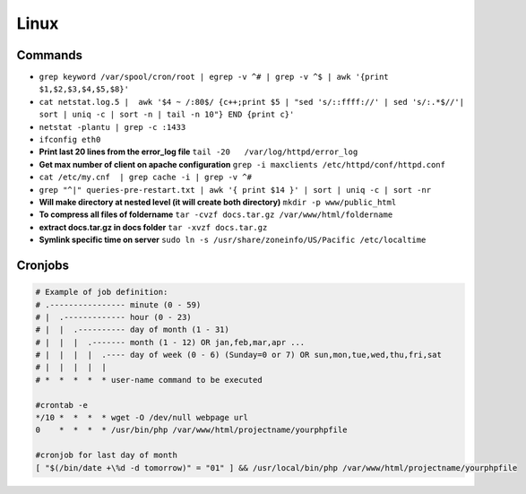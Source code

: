 .. _linux:

Linux
============

Commands
--------
* ``grep keyword /var/spool/cron/root | egrep -v ^# | grep -v ^$ | awk '{print $1,$2,$3,$4,$5,$8}'``
* ``cat netstat.log.5 |  awk '$4 ~ /:80$/ {c++;print $5 | "sed 's/::ffff://' | sed 's/:.*$//'| sort | uniq -c | sort -n | tail -n 10"} END {print c}'``
* ``netstat -plantu | grep -c :1433``
* ``ifconfig eth0``
* **Print last 20 lines from the error_log file**
  ``tail -20   /var/log/httpd/error_log``
* **Get max number of client on apache configuration**
  ``grep -i maxclients /etc/httpd/conf/httpd.conf``
* ``cat /etc/my.cnf  | grep cache -i | grep -v ^#``
* ``grep "^|" queries-pre-restart.txt | awk '{ print $14 }' | sort | uniq -c | sort -nr``
* **Will make directory at nested level (it will create both directory)**
  ``mkdir -p www/public_html``
* **To compress all files of foldername**
  ``tar -cvzf docs.tar.gz /var/www/html/foldername``
* **extract docs.tar.gz in docs folder**
  ``tar -xvzf docs.tar.gz``
* **Symlink specific time on server**
  ``sudo ln -s /usr/share/zoneinfo/US/Pacific /etc/localtime``


Cronjobs
--------
.. code-block:: bash

	# Example of job definition:
	# .---------------- minute (0 - 59)
	# |  .------------- hour (0 - 23)
	# |  |  .---------- day of month (1 - 31)
	# |  |  |  .------- month (1 - 12) OR jan,feb,mar,apr ...
	# |  |  |  |  .---- day of week (0 - 6) (Sunday=0 or 7) OR sun,mon,tue,wed,thu,fri,sat
	# |  |  |  |  |
	# *  *  *  *  * user-name command to be executed

	#crontab -e
	*/10 *  *  *  * wget -O /dev/null webpage url
	0    *  *  *  * /usr/bin/php /var/www/html/projectname/yourphpfile

	#cronjob for last day of month
	[ "$(/bin/date +\%d -d tomorrow)" = "01" ] && /usr/local/bin/php /var/www/html/projectname/yourphpfile